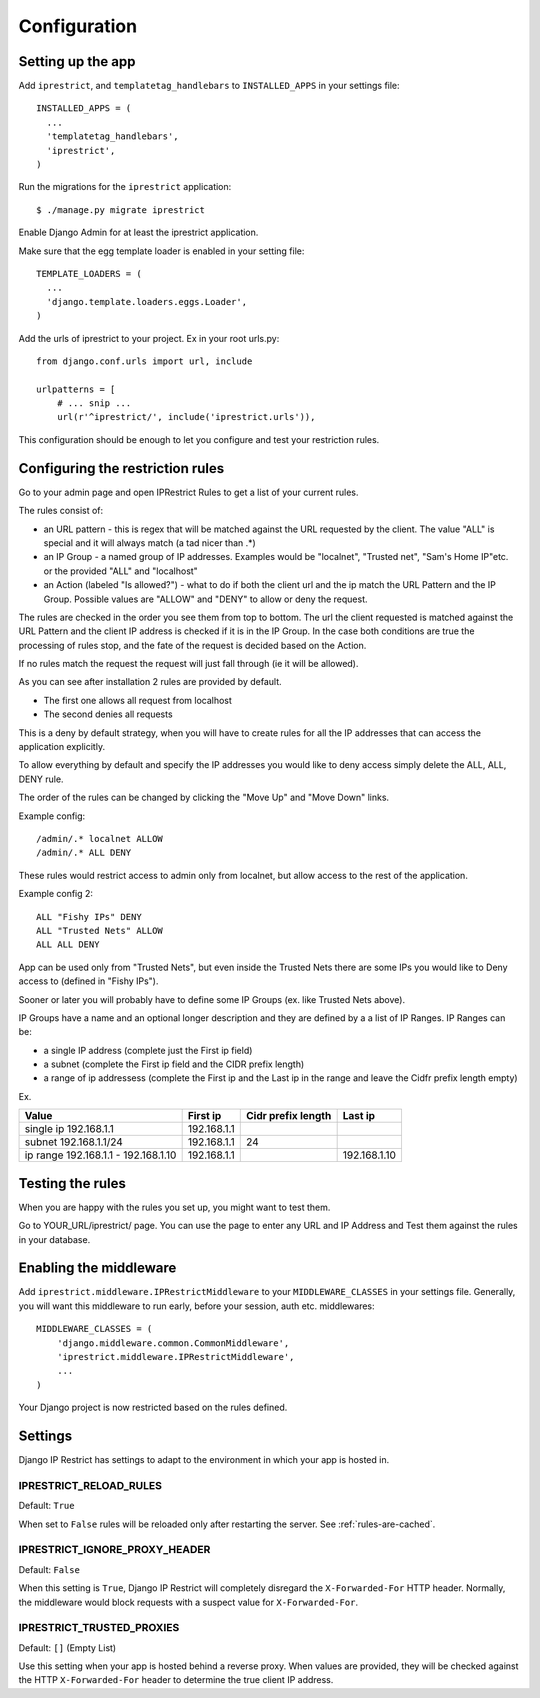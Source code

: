 Configuration
=============

Setting up the app
------------------

Add ``iprestrict``, and ``templatetag_handlebars`` to
``INSTALLED_APPS`` in your settings file::

  INSTALLED_APPS = (
    ...
    'templatetag_handlebars',
    'iprestrict',
  )

Run the migrations for the ``iprestrict`` application::

  $ ./manage.py migrate iprestrict

Enable Django Admin for at least the iprestrict application.

Make sure that the egg template loader is enabled in your setting file::

  TEMPLATE_LOADERS = (
    ...
    'django.template.loaders.eggs.Loader',
  )

Add the urls of iprestrict to your project. Ex in your root urls.py::

  from django.conf.urls import url, include

  urlpatterns = [
      # ... snip ...
      url(r'^iprestrict/', include('iprestrict.urls')),

This configuration should be enough to let you configure and test your restriction rules.

Configuring the restriction rules
---------------------------------

Go to your admin page and open IPRestrict Rules to get a list of your current rules.

The rules consist of:

* an URL pattern - this is regex that will be matched against the URL requested by the client. The value "ALL" is special and it will always match (a tad nicer than .*)
* an IP Group - a named group of IP addresses. Examples would be "localnet", "Trusted net", "Sam's Home IP"etc. or the provided "ALL" and "localhost"
* an Action (labeled "Is allowed?") - what to do if both the client url and the ip match the URL Pattern and the IP Group. Possible values are "ALLOW" and "DENY" to allow or deny the request.

The rules are checked in the order you see them from top to bottom. The url the client requested is matched against the URL Pattern and the client IP address is checked if it is in the IP Group. In the case both conditions are true the processing of rules stop, and the fate of the request is decided based on the Action.

If no rules match the request the request will just fall through (ie it will be allowed).

As you can see after installation 2 rules are provided by default.

* The first one allows all request from localhost
* The second denies all requests

This is a deny by default strategy, when you will have to create rules for all the IP addresses that can access the application explicitly.

To allow everything by default and specify the IP addresses you would like to deny access simply delete the ALL, ALL, DENY rule.

The order of the rules can be changed by clicking the "Move Up" and "Move Down" links.

Example config::

  /admin/.* localnet ALLOW
  /admin/.* ALL DENY

These rules would restrict access to admin only from localnet, but allow access to the rest of the application.

Example config 2::

  ALL "Fishy IPs" DENY
  ALL "Trusted Nets" ALLOW
  ALL ALL DENY

App can be used only from "Trusted Nets", but even inside the Trusted Nets there are some IPs you would like to Deny access to (defined in "Fishy IPs").

Sooner or later you will probably have to define some IP Groups (ex. like Trusted Nets above).

IP Groups have a name and an optional longer description and they are defined by a a list of IP Ranges.
IP Ranges can be:

* a single IP address (complete just the First ip field)
* a subnet (complete the First ip field and the CIDR prefix length)
* a range of ip addressess (complete the First ip and the Last ip in the range and leave the Cidfr prefix length empty)

Ex.

+-------------------------------------+-------------+--------------------+--------------+
| Value                               | First ip    | Cidr prefix length | Last ip      |
+=====================================+=============+====================+==============+
| single ip 192.168.1.1               | 192.168.1.1 |                    |              |
+-------------------------------------+-------------+--------------------+--------------+
| subnet 192.168.1.1/24               + 192.168.1.1 | 24                 |              |
+-------------------------------------+-------------+--------------------+--------------+
| ip range 192.168.1.1 - 192.168.1.10 | 192.168.1.1 |                    | 192.168.1.10 |
+-------------------------------------+-------------+--------------------+--------------+

Testing the rules
-----------------

When you are happy with the rules you set up, you might want to test them.

Go to YOUR_URL/iprestrict/ page. You can use the page to enter any URL and IP Address and Test them against the rules in your database.


Enabling the middleware
-----------------------

Add ``iprestrict.middleware.IPRestrictMiddleware`` to your ``MIDDLEWARE_CLASSES`` in your settings file. Generally, you will want this middleware to run early, before your session, auth etc. middlewares::

  MIDDLEWARE_CLASSES = (
      'django.middleware.common.CommonMiddleware',
      'iprestrict.middleware.IPRestrictMiddleware',
      ...
  )

Your Django project is now restricted based on the rules defined.


Settings
--------

Django IP Restrict has settings to adapt to the environment in which
your app is hosted in.

IPRESTRICT_RELOAD_RULES
~~~~~~~~~~~~~~~~~~~~~~~

Default: ``True``

When set to ``False`` rules will be reloaded only after restarting the
server. See :ref:`rules-are-cached`.


IPRESTRICT_IGNORE_PROXY_HEADER
~~~~~~~~~~~~~~~~~~~~~~~~~~~~~~

Default: ``False``

When this setting is ``True``, Django IP Restrict will completely
disregard the ``X-Forwarded-For`` HTTP header. Normally, the
middleware would block requests with a suspect value for
``X-Forwarded-For``.


IPRESTRICT_TRUSTED_PROXIES
~~~~~~~~~~~~~~~~~~~~~~~~~~

Default: ``[]`` (Empty List)

Use this setting when your app is hosted behind a reverse proxy. When
values are provided, they will be checked against the HTTP
``X-Forwarded-For`` header to determine the true client IP address.
